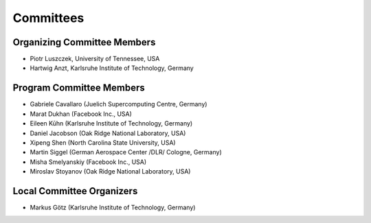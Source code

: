 ==========
Committees
==========

----------------------------
Organizing Committee Members
----------------------------

* Piotr Luszczek, University of Tennessee, USA
* Hartwig Anzt, Karlsruhe Institute of Technology, Germany

-------------------------
Program Committee Members
-------------------------

* Gabriele Cavallaro (Juelich Supercomputing Centre, Germany)
* Marat Dukhan (Facebook Inc., USA)
* Eileen Kūhn (Karlsruhe Institute of Technology, Germany)
* Daniel Jacobson (Oak Ridge National Laboratory, USA)
* Xipeng Shen (North Carolina State University, USA)
* Martin Siggel (German Aerospace Center /DLR/ Cologne, Germany)
* Misha Smelyanskiy (Facebook Inc., USA)
* Miroslav Stoyanov (Oak Ridge National Laboratory, USA)

--------------------------
Local Committee Organizers
--------------------------

* Markus Götz (Karlsruhe Institute of Technology, Germany)
